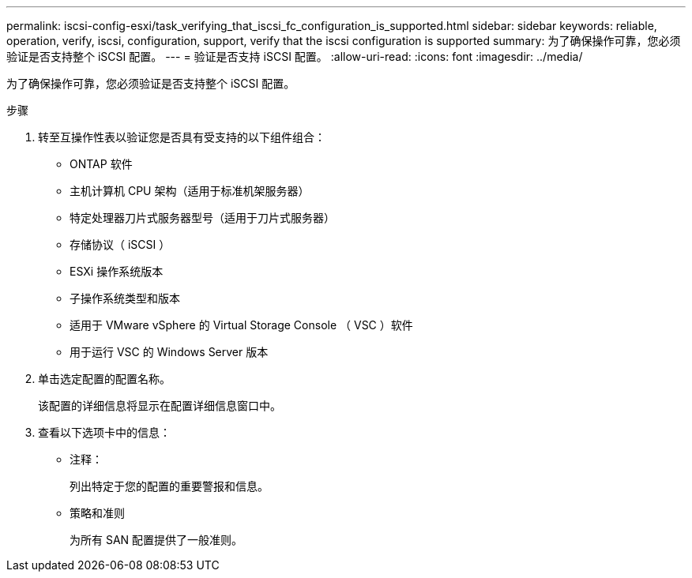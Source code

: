 ---
permalink: iscsi-config-esxi/task_verifying_that_iscsi_fc_configuration_is_supported.html 
sidebar: sidebar 
keywords: reliable, operation, verify, iscsi, configuration, support, verify that the iscsi configuration is supported 
summary: 为了确保操作可靠，您必须验证是否支持整个 iSCSI 配置。 
---
= 验证是否支持 iSCSI 配置。
:allow-uri-read: 
:icons: font
:imagesdir: ../media/


[role="lead"]
为了确保操作可靠，您必须验证是否支持整个 iSCSI 配置。

.步骤
. 转至互操作性表以验证您是否具有受支持的以下组件组合：
+
** ONTAP 软件
** 主机计算机 CPU 架构（适用于标准机架服务器）
** 特定处理器刀片式服务器型号（适用于刀片式服务器）
** 存储协议（ iSCSI ）
** ESXi 操作系统版本
** 子操作系统类型和版本
** 适用于 VMware vSphere 的 Virtual Storage Console （ VSC ）软件
** 用于运行 VSC 的 Windows Server 版本


. 单击选定配置的配置名称。
+
该配置的详细信息将显示在配置详细信息窗口中。

. 查看以下选项卡中的信息：
+
** 注释：
+
列出特定于您的配置的重要警报和信息。

** 策略和准则
+
为所有 SAN 配置提供了一般准则。




